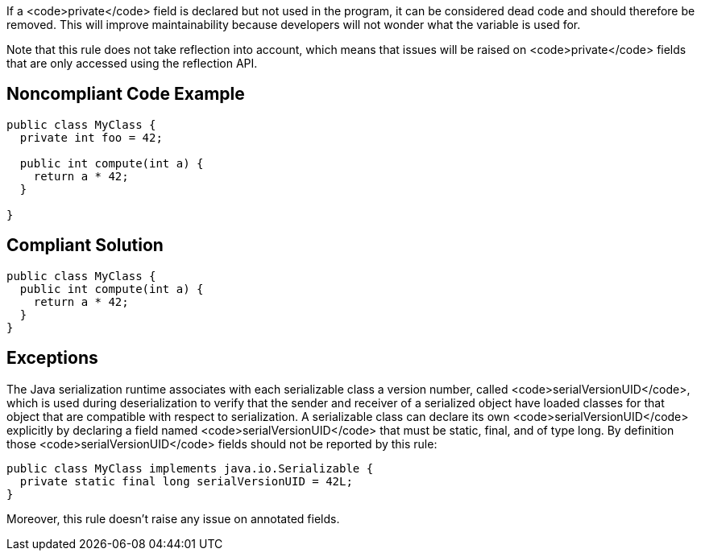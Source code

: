 If a <code>private</code> field is declared but not used in the program, it can be considered dead code and should therefore be removed. This will improve maintainability because developers will not wonder what the variable is used for.

Note that this rule does not take reflection into account, which means that issues will be raised on <code>private</code> fields that are only accessed using the reflection API.

== Noncompliant Code Example

----
public class MyClass {
  private int foo = 42;

  public int compute(int a) {
    return a * 42;
  }

}
----

== Compliant Solution

----
public class MyClass {
  public int compute(int a) {
    return a * 42;
  }
}
----

== Exceptions

The Java serialization runtime associates with each serializable class a version number, called <code>serialVersionUID</code>, which is used during deserialization to verify that the sender and receiver of a serialized object have loaded classes for that object that are compatible with respect to serialization.
A serializable class can declare its own <code>serialVersionUID</code> explicitly by declaring a field named <code>serialVersionUID</code> that must be static, final, and of type long. By definition those <code>serialVersionUID</code> fields should not be reported by this rule:

----
public class MyClass implements java.io.Serializable {
  private static final long serialVersionUID = 42L;
}
----

Moreover, this rule doesn't raise any issue on annotated fields.
